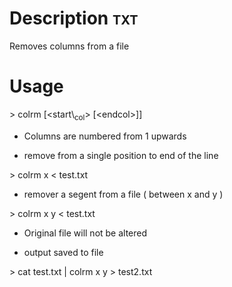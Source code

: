 

* Description								:txt:
Removes columns from a file

* Usage

> colrm [<start\_col> [<endcol>]]

- Columns are numbered from 1 upwards

+ remove from a single position to end of the line
> colrm x < test.txt

+ remover a segent from a file ( between x and y )
> colrm x y < test.txt

+ Original file will not be altered

+ output saved to file
> cat test.txt | colrm x y > test2.txt
